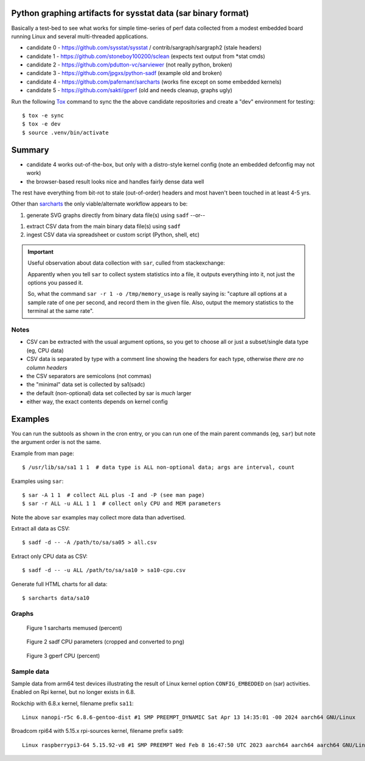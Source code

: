 Python graphing artifacts for sysstat data (sar binary format)
==============================================================

Basically a test-bed to see what works for simple time-series of perf
data collected from a modest embedded board running Linux and several
multi-threaded applications.

* candidate 0 - https://github.com/sysstat/sysstat / contrib/sargraph/sargraph2 (stale headers)
* candidate 1 - https://github.com/stoneboy100200/sclean (expects text output from \*stat cmds)
* candidate 2 - https://github.com/pdutton-vc/sarviewer (not really python, broken)
* candidate 3 - https://github.com/jpgxs/python-sadf (example old and broken)
* candidate 4 - https://github.com/pafernanr/sarcharts (works fine except on some embedded kernels)
* candidate 5 - https://github.com/sakti/gperf (old and needs cleanup, graphs ugly)

Run the following Tox_ command to sync the the above candidate repositories
and create a "dev" environment for testing::

  $ tox -e sync
  $ tox -e dev
  $ source .venv/bin/activate


.. _Tox: https://tox.wiki/en/latest/user_guide.html


Summary
=======

* candidate 4 works out-of-the-box, but only with a distro-style kernel config
  (note an embedded defconfig may not work)
* the browser-based result looks nice and handles fairly dense data well

The rest have everything from bit-rot to stale (out-of-order) headers and most
haven't been touched in at least 4-5 yrs.

Other than sarcharts_ the only viable/alternate workflow appears to be:

1. generate SVG graphs directly from binary data file(s) using ``sadf`` --or--

1. extract CSV data from the main binary data file(s) using ``sadf``
2. ingest CSV data via spreadsheet or custom script (Python, shell, etc)

.. _sarcharts: https://github.com/pafernanr/sarcharts


.. important:: Useful observation about data collection with ``sar``, culled
   from stackexchange:

   Apparently when you tell ``sar`` to collect system statistics into a file,
   it outputs everything into it, not just the options you passed it.

   So, what the command ``sar -r 1 -o /tmp/memory_usage`` is really saying is:
   "capture all options at a sample rate of one per second, and record them
   in the given file. Also, output the memory statistics to the terminal at
   the same rate".


Notes
-----

* CSV can be extracted with the usual argument options, so you get to
  choose all or just a subset/single data type (eg, CPU data)
* CSV data is separated by type with a comment line showing the headers
  for each type, otherwise *there are no column headers*
* the CSV separators are semicolons (not commas)
* the "minimal" data set is collected by sa1(sadc)
* the default (non-optional) data set collected by sar is *much* larger
* either way, the exact contents depends on kernel config

Examples
========

You can run the subtools as shown in the cron entry, or you can run one of
the main parent commands (eg, ``sar``) but note the argument order is not
the same.

Example from man page::

  $ /usr/lib/sa/sa1 1 1  # data type is ALL non-optional data; args are interval, count

Examples using ``sar``::

  $ sar -A 1 1  # collect ALL plus -I and -P (see man page)
  $ sar -r ALL -u ALL 1 1  # collect only CPU and MEM parameters


Note the above ``sar`` examples may collect more data than advertised.

Extract all data as CSV::

  $ sadf -d -- -A /path/to/sa/sa05 > all.csv

Extract only CPU data as CSV::

  $ sadf -d -- -u ALL /path/to/sa/sa10 > sa10-cpu.csv

Generate full HTML charts for all data::

  $ sarcharts data/sa10


Graphs
------

.. figure:: examples/sarcharts.png
  :width: 90%

  Figure 1 sarcharts memused (percent)


.. figure:: examples/sadf-cpu.png
  :width: 90%

  Figure 2 sadf CPU parameters (cropped and converted to png)


.. figure:: examples/gperf_cpu.png
  :width: 90%

  Figure 3 gperf CPU (percent)


Sample data
-----------

Sample data from arm64 test devices illustrating the result of Linux kernel
option ``CONFIG_EMBEDDED`` on (sar) activities. Enabled on Rpi kernel, but no
longer exists in 6.8.

Rockchip with 6.8.x kernel, filename prefix ``sa11``::

  Linux nanopi-r5c 6.8.6-gentoo-dist #1 SMP PREEMPT_DYNAMIC Sat Apr 13 14:35:01 -00 2024 aarch64 GNU/Linux

Broadcom rpi64 with 5.15.x rpi-sources kernel, filename prefix ``sa09``::

  Linux raspberrypi3-64 5.15.92-v8 #1 SMP PREEMPT Wed Feb 8 16:47:50 UTC 2023 aarch64 aarch64 aarch64 GNU/Linux
